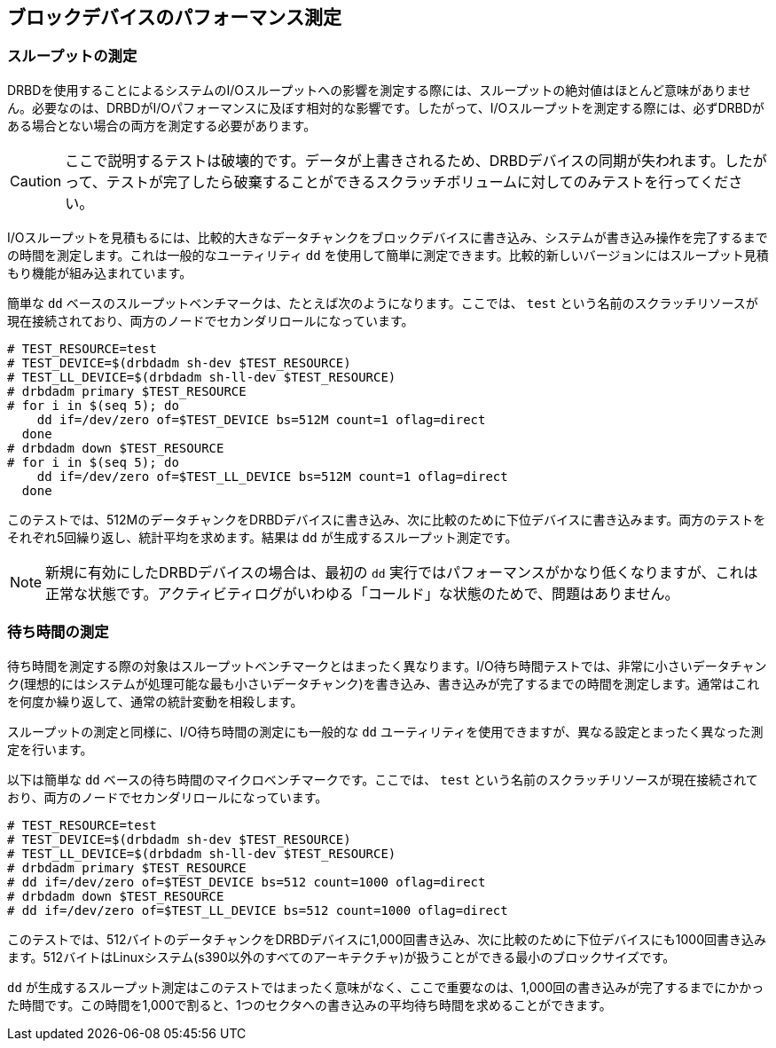 [[ch-benchmark]]
== ブロックデバイスのパフォーマンス測定

[[s-measure-throughput]]
=== スループットの測定

DRBDを使用することによるシステムのI/Oスループットへの影響を測定する際には、スループットの絶対値はほとんど意味がありません。必要なのは、DRBDがI/Oパフォーマンスに及ぼす相対的な影響です。したがって、I/Oスループットを測定する際には、必ずDRBDがある場合とない場合の両方を測定する必要があります。

CAUTION: ここで説明するテストは破壊的です。データが上書きされるため、DRBDデバイスの同期が失われます。したがって、テストが完了したら破棄することができるスクラッチボリュームに対してのみテストを行ってください。

I/Oスループットを見積もるには、比較的大きなデータチャンクをブロックデバイスに書き込み、システムが書き込み操作を完了するまでの時間を測定します。これは一般的なユーティリティ
`dd` を使用して簡単に測定できます。比較的新しいバージョンにはスループット見積もり機能が組み込まれています。

簡単な `dd` ベースのスループットベンチマークは、たとえば次のようになります。ここでは、 `test`
という名前のスクラッチリソースが現在接続されており、両方のノードでセカンダリロールになっています。

[source, drbd]
----------------------------
# TEST_RESOURCE=test
# TEST_DEVICE=$(drbdadm sh-dev $TEST_RESOURCE)
# TEST_LL_DEVICE=$(drbdadm sh-ll-dev $TEST_RESOURCE)
# drbdadm primary $TEST_RESOURCE
# for i in $(seq 5); do
    dd if=/dev/zero of=$TEST_DEVICE bs=512M count=1 oflag=direct
  done
# drbdadm down $TEST_RESOURCE
# for i in $(seq 5); do
    dd if=/dev/zero of=$TEST_LL_DEVICE bs=512M count=1 oflag=direct
  done
----------------------------

このテストでは、512MのデータチャンクをDRBDデバイスに書き込み、次に比較のために下位デバイスに書き込みます。両方のテストをそれぞれ5回繰り返し、統計平均を求めます。結果は
`dd` が生成するスループット測定です。

NOTE: 新規に有効にしたDRBDデバイスの場合は、最初の `dd`
実行ではパフォーマンスがかなり低くなりますが、これは正常な状態です。アクティビティログがいわゆる「コールド」な状態のためで、問題はありません。

[[s-measure-latency]]
=== 待ち時間の測定

待ち時間を測定する際の対象はスループットベンチマークとはまったく異なります。I/O待ち時間テストでは、非常に小さいデータチャンク(理想的にはシステムが処理可能な最も小さいデータチャンク)を書き込み、書き込みが完了するまでの時間を測定します。通常はこれを何度か繰り返して、通常の統計変動を相殺します。

スループットの測定と同様に、I/O待ち時間の測定にも一般的な `dd` ユーティリティを使用できますが、異なる設定とまったく異なった測定を行います。

以下は簡単な `dd` ベースの待ち時間のマイクロベンチマークです。ここでは、 `test`
という名前のスクラッチリソースが現在接続されており、両方のノードでセカンダリロールになっています。

[source, drbd]
----------------------------
# TEST_RESOURCE=test
# TEST_DEVICE=$(drbdadm sh-dev $TEST_RESOURCE)
# TEST_LL_DEVICE=$(drbdadm sh-ll-dev $TEST_RESOURCE)
# drbdadm primary $TEST_RESOURCE
# dd if=/dev/zero of=$TEST_DEVICE bs=512 count=1000 oflag=direct
# drbdadm down $TEST_RESOURCE
# dd if=/dev/zero of=$TEST_LL_DEVICE bs=512 count=1000 oflag=direct
----------------------------

このテストでは、512バイトのデータチャンクをDRBDデバイスに1,000回書き込み、次に比較のために下位デバイスにも1000回書き込みます。512バイトはLinuxシステム(s390以外のすべてのアーキテクチャ)が扱うことができる最小のブロックサイズです。

`dd`
が生成するスループット測定はこのテストではまったく意味がなく、ここで重要なのは、1,000回の書き込みが完了するまでにかかった時間です。この時間を1,000で割ると、1つのセクタへの書き込みの平均待ち時間を求めることができます。
